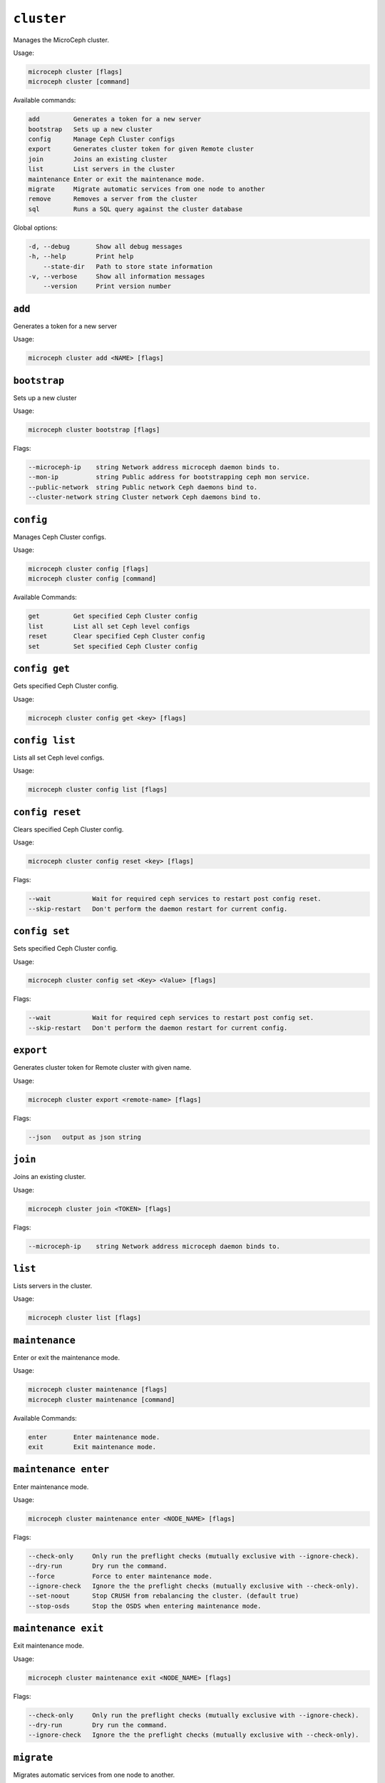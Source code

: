 ===========
``cluster``
===========

Manages the MicroCeph cluster.

Usage:

.. code-block:: none

   microceph cluster [flags]
   microceph cluster [command]

Available commands:

.. code-block:: none

   add         Generates a token for a new server
   bootstrap   Sets up a new cluster
   config      Manage Ceph Cluster configs
   export      Generates cluster token for given Remote cluster
   join        Joins an existing cluster
   list        List servers in the cluster
   maintenance Enter or exit the maintenance mode.
   migrate     Migrate automatic services from one node to another
   remove      Removes a server from the cluster
   sql         Runs a SQL query against the cluster database


Global options:

.. code-block:: none

   -d, --debug       Show all debug messages
   -h, --help        Print help
       --state-dir   Path to store state information
   -v, --verbose     Show all information messages
       --version     Print version number

``add``
-------

Generates a token for a new server

Usage:

.. code-block:: none

   microceph cluster add <NAME> [flags]


``bootstrap``
-------------

Sets up a new cluster

Usage:

.. code-block:: none

   microceph cluster bootstrap [flags]

Flags:

.. code-block:: none

   --microceph-ip    string Network address microceph daemon binds to.
   --mon-ip          string Public address for bootstrapping ceph mon service.
   --public-network  string Public network Ceph daemons bind to.
   --cluster-network string Cluster network Ceph daemons bind to.

``config``
----------

Manages Ceph Cluster configs.

Usage:

.. code-block:: none

   microceph cluster config [flags]
   microceph cluster config [command]

Available Commands:

.. code-block:: none

   get         Get specified Ceph Cluster config
   list        List all set Ceph level configs
   reset       Clear specified Ceph Cluster config
   set         Set specified Ceph Cluster config


``config get``
--------------

Gets specified Ceph Cluster config.

Usage:

.. code-block:: none

   microceph cluster config get <key> [flags]


``config list``
---------------

Lists all set Ceph level configs.

Usage:

.. code-block:: none

   microceph cluster config list [flags]


``config reset``
----------------

Clears specified Ceph Cluster config.

Usage:

.. code-block:: none

   microceph cluster config reset <key> [flags]

Flags:

.. code-block:: none

   --wait           Wait for required ceph services to restart post config reset.
   --skip-restart   Don't perform the daemon restart for current config.


``config set``
--------------

Sets specified Ceph Cluster config.

Usage:

.. code-block:: none

   microceph cluster config set <Key> <Value> [flags]


Flags:

.. code-block:: none

   --wait           Wait for required ceph services to restart post config set.
   --skip-restart   Don't perform the daemon restart for current config.


``export``
----------

Generates cluster token for Remote cluster with given name.

Usage:

.. code-block:: none

   microceph cluster export <remote-name> [flags]

Flags:

.. code-block:: none

   --json   output as json string

``join``
--------

Joins an existing cluster.

Usage:

.. code-block:: none

   microceph cluster join <TOKEN> [flags]

Flags:

.. code-block:: none

   --microceph-ip    string Network address microceph daemon binds to.


``list``
--------

Lists servers in the cluster.

Usage:

.. code-block:: none

   microceph cluster list [flags]


``maintenance``
---------------

Enter or exit the maintenance mode.

Usage:

.. code-block:: none

   microceph cluster maintenance [flags]
   microceph cluster maintenance [command]

Available Commands:

.. code-block:: none

   enter       Enter maintenance mode.
   exit        Exit maintenance mode.


``maintenance enter``
---------------------

Enter maintenance mode.

Usage:

.. code-block:: none

   microceph cluster maintenance enter <NODE_NAME> [flags]

Flags:

.. code-block:: none

   --check-only     Only run the preflight checks (mutually exclusive with --ignore-check).
   --dry-run        Dry run the command.
   --force          Force to enter maintenance mode.
   --ignore-check   Ignore the the preflight checks (mutually exclusive with --check-only).
   --set-noout      Stop CRUSH from rebalancing the cluster. (default true)
   --stop-osds      Stop the OSDS when entering maintenance mode.


``maintenance exit``
--------------------

Exit maintenance mode.

Usage:

.. code-block:: none

   microceph cluster maintenance exit <NODE_NAME> [flags]

Flags:

.. code-block:: none

   --check-only     Only run the preflight checks (mutually exclusive with --ignore-check).
   --dry-run        Dry run the command.
   --ignore-check   Ignore the the preflight checks (mutually exclusive with --check-only).


``migrate``
-----------

Migrates automatic services from one node to another.

Usage:

.. code-block:: none

   microceph cluster migrate <SRC> <DST [flags]


``remove``
----------

Removes a server from the cluster.

Syntax:

.. code-block:: none

   microceph cluster remove <NAME> [flags]


Flags:

.. code-block:: none

   -f, --force   Forcibly remove the cluster member


``sql``
-------

Runs a SQL query against the cluster database.

Usage:

.. code-block:: none

   microceph cluster sql <query> [flags]
